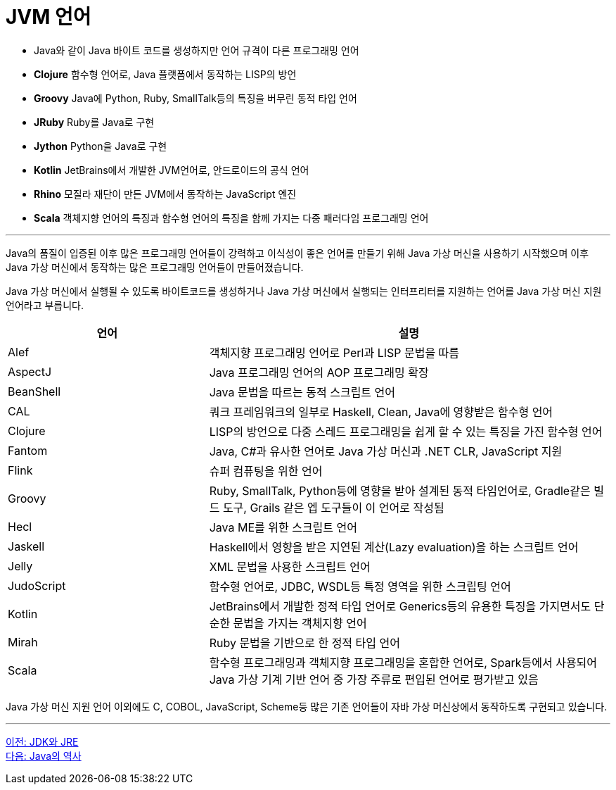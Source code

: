 = JVM 언어

* Java와 같이 Java 바이트 코드를 생성하지만 언어 규격이 다른 프로그래밍 언어
* **Clojure**  함수형 언어로, Java 플랫폼에서 동작하는 LISP의 방언
* **Groovy**  Java에 Python, Ruby, SmallTalk등의 특징을 버무린 동적 타입 언어
* **JRuby**  Ruby를 Java로 구현
* **Jython**  Python을 Java로 구현
* **Kotlin**  JetBrains에서 개발한 JVM언어로, 안드로이드의 공식 언어
* **Rhino**  모질라 재단이 만든 JVM에서 동작하는 JavaScript 엔진
* **Scala**  객체지향 언어의 특징과 함수형 언어의 특징을 함께 가지는 다중 패러다임 프로그래밍 언어

---

Java의 품질이 입증된 이후 많은 프로그래밍 언어들이 강력하고 이식성이 좋은 언어를 만들기 위해 Java 가상 머신을 사용하기 시작했으며 이후 Java 가상 머신에서 동작하는 많은 프로그래밍 언어들이 만들어졌습니다. 

Java 가상 머신에서 실행될 수 있도록 바이트코드를 생성하거나 Java 가상 머신에서 실행되는 인터프리터를 지원하는 언어를 Java 가상 머신 지원 언어라고 부릅니다.

[cols="1, 2" options="header"]
|===
|언어 | 설명
|Alef	|객체지향 프로그래밍 언어로 Perl과 LISP 문법을 따름
|AspectJ	|Java 프로그래밍 언어의 AOP 프로그래밍 확장
|BeanShell	|Java 문법을 따르는 동적 스크립트 언어
|CAL	|쿼크 프레임워크의 일부로 Haskell, Clean, Java에 영향받은 함수형 언어
|Clojure	|LISP의 방언으로 다중 스레드 프로그래밍을 쉽게 할 수 있는 특징을 가진 함수형 언어
|Fantom	|Java, C#과 유사한 언어로 Java 가상 머신과 .NET CLR, JavaScript 지원
|Flink	|슈퍼 컴퓨팅을 위한 언어
|Groovy	|Ruby, SmallTalk, Python등에 영향을 받아 설계된 동적 타임언어로, Gradle같은 빌드 도구, Grails 같은 엡 도구들이 이 언어로 작성됨
|Hecl	|Java ME를 위한 스크립트 언어
|Jaskell	|Haskell에서 영향을 받은 지연된 계산(Lazy evaluation)을 하는 스크립트 언어
|Jelly	|XML 문법을 사용한 스크립트 언어
|JudoScript	|함수형 언어로, JDBC, WSDL등 특정 영역을 위한 스크립팅 언어
|Kotlin	|JetBrains에서 개발한 정적 타입 언어로 Generics등의 유용한 특징을 가지면서도 단순한 문법을 가지는 객체지향 언어
|Mirah	|Ruby 문법을 기반으로 한 정적 타입 언어
|Scala	|함수형 프로그래밍과 객체지향 프로그래밍을 혼합한 언어로, Spark등에서 사용되어 Java 가상 기계 기반 언어 중 가장 주류로 편입된 언어로 평가받고 있음
|===

Java 가상 머신 지원 언어 이외에도 C, COBOL, JavaScript, Scheme등 많은 기존 언어들이 자바 가상 머신상에서 동작하도록 구현되고 있습니다.

---

link:./09_jdk_jre.adoc[이전: JDK와 JRE] +
link:./11_history_java.adoc[다음: Java의 역사]

